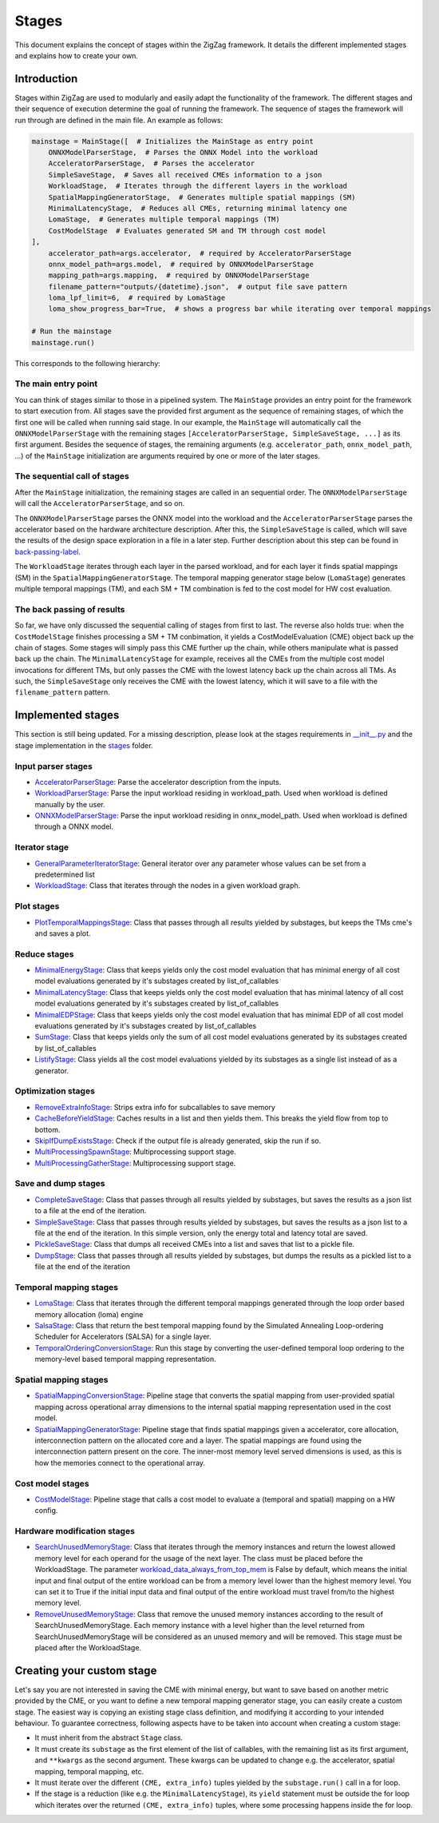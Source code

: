 ======
Stages
======

This document explains the concept of stages within the ZigZag framework. It details the different implemented stages and explains how to create your own.

Introduction
============

Stages within ZigZag are used to modularly and easily adapt the functionality of the framework. The different stages and their sequence of execution determine the goal of running the framework. The sequence of stages the framework will run through are defined in the main file. An example as follows:

.. code-block:: python

    mainstage = MainStage([  # Initializes the MainStage as entry point
        ONNXModelParserStage,  # Parses the ONNX Model into the workload
        AcceleratorParserStage,  # Parses the accelerator
        SimpleSaveStage,  # Saves all received CMEs information to a json
        WorkloadStage,  # Iterates through the different layers in the workload
        SpatialMappingGeneratorStage,  # Generates multiple spatial mappings (SM)
        MinimalLatencyStage,  # Reduces all CMEs, returning minimal latency one
        LomaStage,  # Generates multiple temporal mappings (TM)
        CostModelStage  # Evaluates generated SM and TM through cost model
    ],
        accelerator_path=args.accelerator,  # required by AcceleratorParserStage
        onnx_model_path=args.model,  # required by ONNXModelParserStage
        mapping_path=args.mapping,  # required by ONNXModelParserStage
        filename_pattern="outputs/{datetime}.json",  # output file save pattern
        loma_lpf_limit=6,  # required by LomaStage
        loma_show_progress_bar=True,  # shows a progress bar while iterating over temporal mappings

    # Run the mainstage
    mainstage.run()

This corresponds to the following hierarchy:

.. image:: images/zigzag-stages-1.jpg
  :width: 800

The main entry point
--------------------

You can think of stages similar to those in a pipelined system. The ``MainStage`` provides an entry point for the framework to start execution from. All stages save the provided first argument as the sequence of remaining stages, of which the first one will be called when running said stage. In our example, the ``MainStage`` will automatically call the ``ONNXModelParserStage`` with the remaining stages ``[AcceleratorParserStage, SimpleSaveStage, ...]`` as its first argument. Besides the sequence of stages, the remaining arguments (e.g. ``accelerator_path``, ``onnx_model_path``, ...) of the ``MainStage`` initialization are arguments required by one or more of the later stages.

The sequential call of stages
-----------------------------

After the ``MainStage`` initialization, the remaining stages are called in an sequential order. The ``ONNXModelParserStage`` will call the ``AcceleratorParserStage``, and so on. 

The ``ONNXModelParserStage`` parses the ONNX model into the workload and the ``AcceleratorParserStage`` parses the accelerator based on the hardware architecture description. After this, the ``SimpleSaveStage`` is called, which will save the results of the design space exploration in a file in a later step. Further description about this step can be found in `back-passing-label`_.

The ``WorkloadStage`` iterates through each layer in the parsed workload, and for each layer it finds spatial mappings (SM) in the ``SpatialMappingGeneratorStage``. The temporal mapping generator stage below (``LomaStage``) generates multiple temporal mappings (TM), and each SM + TM combination is fed to the cost model for HW cost evaluation. 

The back passing of results
---------------------------

.. _back-passing-label:

So far, we have only discussed the sequential calling of stages from first to last. The reverse also holds true: when the ``CostModelStage`` finishes processing a SM + TM conbimation, it yields a CostModelEvaluation (CME) object back up the chain of stages. Some stages will simply pass this CME further up the chain, while others manipulate what is passed back up the chain. The ``MinimalLatencyStage`` for example, receives all the CMEs from the multiple cost model invocations for different TMs, but only passes the CME with the lowest latency back up the chain across all TMs. As such, the ``SimpleSaveStage`` only receives the CME with the lowest latency, which it will save to a file with the ``filename_pattern`` pattern.

Implemented stages
==================

This section is still being updated. For a missing description, please look at the stages requirements in `__init__.py <https://github.com/KULeuven-MICAS/zigzag/blob/master/zigzag/classes/stages/__init__.py>`_ and the stage implementation in the `stages <https://github.com/KULeuven-MICAS/zigzag/tree/master/zigzag/classes/stages>`_ folder.

.. _custom-stages-label:

Input parser stages
-------------------
* `AcceleratorParserStage <https://github.com/KULeuven-MICAS/zigzag/tree/master/zigzag/classes/stages/MainInputParserStages.py#L12>`_: Parse the accelerator description from the inputs.
* `WorkloadParserStage <https://github.com/KULeuven-MICAS/zigzag/tree/master/zigzag/classes/stages/MainInputParserStages.py#L47>`_: Parse the input workload residing in workload_path. Used when workload is defined manually by the user.
* `ONNXModelParserStage <https://github.com/KULeuven-MICAS/zigzag/tree/master/zigzag/classes/stages/ONNXModelParserStage.py#L11>`_: Parse the input workload residing in onnx_model_path. Used when workload is defined through a ONNX model.

Iterator stage
--------------
* `GeneralParameterIteratorStage <https://github.com/KULeuven-MICAS/zigzag/tree/master/zigzag/classes/stages/GeneralParameterIteratorStage.py#L10>`_: General iterator over any parameter whose values can be set from a predetermined list
* `WorkloadStage <https://github.com/KULeuven-MICAS/zigzag/tree/master/zigzag/classes/stages/WorkloadStage.py#L11>`_: Class that iterates through the nodes in a given workload graph.

Plot stages
-----------
* `PlotTemporalMappingsStage <https://github.com/KULeuven-MICAS/zigzag/tree/master/zigzag/classes/stages/PlotTemporalMappingsStage.py#L11>`_: Class that passes through all results yielded by substages, but keeps the TMs cme's and saves a plot.

Reduce stages
-------------
* `MinimalEnergyStage <https://github.com/KULeuven-MICAS/zigzag/tree/master/zigzag/classes/stages/ReduceStages.py#L10>`_: Class that keeps yields only the cost model evaluation that has minimal energy of all cost model evaluations generated by it's substages created by list_of_callables
* `MinimalLatencyStage <https://github.com/KULeuven-MICAS/zigzag/tree/master/zigzag/classes/stages/ReduceStages.py#L52>`_: Class that keeps yields only the cost model evaluation that has minimal latency of all cost model evaluations generated by it's substages created by list_of_callables
* `MinimalEDPStage <https://github.com/KULeuven-MICAS/zigzag/tree/master/zigzag/classes/stages/ReduceStages.py#L91>`_: Class that keeps yields only the cost model evaluation that has minimal EDP of all cost model evaluations generated by it's substages created by list_of_callables
* `SumStage <https://github.com/KULeuven-MICAS/zigzag/tree/master/zigzag/classes/stages/ReduceStages.py#L127>`_: Class that keeps yields only the sum of all cost model evaluations generated by its substages created by list_of_callables
* `ListifyStage <https://github.com/KULeuven-MICAS/zigzag/tree/master/zigzag/classes/stages/ReduceStages.py#L156>`_: Class yields all the cost model evaluations yielded by its substages as a single list instead of as a generator.

Optimization stages
-------------------
* `RemoveExtraInfoStage <https://github.com/KULeuven-MICAS/zigzag/tree/master/zigzag/classes/stages/RunOptStages.py#L11>`_: Strips extra info for subcallables to save memory
* `CacheBeforeYieldStage <https://github.com/KULeuven-MICAS/zigzag/tree/master/zigzag/classes/stages/RunOptStages.py#L33>`_: Caches results in a list and then yields them. This breaks the yield flow from top to bottom.
* `SkipIfDumpExistsStage <https://github.com/KULeuven-MICAS/zigzag/tree/master/zigzag/classes/stages/RunOptStages.py#L59>`_: Check if the output file is already generated, skip the run if so.
* `MultiProcessingSpawnStage <https://github.com/KULeuven-MICAS/zigzag/tree/master/zigzag/classes/stages/RunOptStages.py#L114>`_: Multiprocessing support stage.
* `MultiProcessingGatherStage <https://github.com/KULeuven-MICAS/zigzag/tree/master/zigzag/classes/stages/RunOptStages.py#L159>`_: Multiprocessing support stage.

Save and dump stages
--------------------
* `CompleteSaveStage <https://github.com/KULeuven-MICAS/zigzag/tree/master/zigzag/classes/stages/SaveStage.py#L14>`_: Class that passes through all results yielded by substages, but saves the results as a json list to a file at the end of the iteration.
* `SimpleSaveStage <https://github.com/KULeuven-MICAS/zigzag/tree/master/zigzag/classes/stages/SaveStage.py#L74>`_: Class that passes through results yielded by substages, but saves the results as a json list to a file at the end of the iteration. In this simple version, only the energy total and latency total are saved.
* `PickleSaveStage <https://github.com/KULeuven-MICAS/zigzag/tree/master/zigzag/classes/stages/SaveStage.py#L133>`_: Class that dumps all received CMEs into a list and saves that list to a pickle file.
* `DumpStage <https://github.com/KULeuven-MICAS/zigzag/tree/master/zigzag/classes/stages/DumpStage.py#L8>`_: Class that passes through all results yielded by substages, but dumps the results as a pickled list to a file at the end of the iteration

Temporal mapping stages
-----------------------
* `LomaStage <https://github.com/KULeuven-MICAS/zigzag/tree/master/zigzag/classes/stages/LomaStage.py#L10>`_: Class that iterates through the different temporal mappings generated through the loop order based memory allocation (loma) engine
* `SalsaStage <https://github.com/KULeuven-MICAS/zigzag/tree/master/zigzag/classes/stages/SalsaStage.py#L47>`_: Class that return the best temporal mapping found by the Simulated Annealing Loop-ordering Scheduler for Accelerators (SALSA) for a single layer.
* `TemporalOrderingConversionStage <https://github.com/KULeuven-MICAS/zigzag/tree/master/zigzag/classes/stages/TemporalOrderingConversionStage.py#L10>`_: Run this stage by converting the user-defined temporal loop ordering to the memory-level based temporal mapping representation.

Spatial mapping stages
----------------------
* `SpatialMappingConversionStage <https://github.com/KULeuven-MICAS/zigzag/tree/master/zigzag/classes/stages/SpatialMappingConversionStage.py#L11>`_: Pipeline stage that converts the spatial mapping from user-provided spatial mapping across operational array dimensions to the internal spatial mapping representation used in the cost model.
* `SpatialMappingGeneratorStage <https://github.com/KULeuven-MICAS/zigzag/tree/master/zigzag/classes/stages/SpatialMappingGeneratorStage.py#L12>`_:     Pipeline stage that finds spatial mappings given a accelerator, core allocation, interconnection pattern on the allocated core and a layer. The spatial mappings are found using the interconnection pattern present on the core. The inner-most memory level served dimensions is used, as this is how the memories connect to the operational array.

Cost model stages
-----------------
* `CostModelStage <https://github.com/KULeuven-MICAS/zigzag/tree/master/zigzag/classes/stages/CostModelStage.py#L15>`_: Pipeline stage that calls a cost model to evaluate a (temporal and spatial) mapping on a HW config.

Hardware modification stages
-----------------
* `SearchUnusedMemoryStage <https://github.com/KULeuven-MICAS/zigzag/blob/master/zigzag/classes/stages/SearchUnusedMemoryStage.py#L74>`_: Class that iterates through the memory instances and return the lowest allowed memory level for each operand for the usage of the next layer. The class must be placed before the WorkloadStage. The parameter `workload_data_always_from_top_mem <https://github.com/KULeuven-MICAS/zigzag/blob/master/zigzag/classes/stages/SearchUnusedMemoryStage.py#L164>`_ is False by default, which means the initial input and final output of the entire workload can be from a memory level lower than the highest memory level. You can set it to True if the initial input data and final output of the entire workload must travel from/to the highest memory level.
* `RemoveUnusedMemoryStage <https://github.com/KULeuven-MICAS/zigzag/blob/master/zigzag/classes/stages/RemoveUnusedMemoryStage.py#L34>`_: Class that remove the unused memory instances according to the result of SearchUnusedMemoryStage. Each memory instance with a level higher than the level returned from SearchUnusedMemoryStage will be considered as an unused memory and will be removed. This stage must be placed after the WorkloadStage.

Creating your custom stage
==========================

Let's say you are not interested in saving the CME with minimal energy, but want to save based on another metric provided by the CME, or you want to define a new temporal mapping generator stage, you can easily create a custom stage. The easiest way is copying an existing stage class definition, and modifying it according to your intended behaviour. To guarantee correctness, following aspects have to be taken into account when creating a custom stage:

* It must inherit from the abstract ``Stage`` class.
* It must create its ``substage`` as the first element of the list of callables, with the remaining list as its first argument, and ``**kwargs`` as the second argument. These kwargs can be updated to change e.g. the accelerator, spatial mapping, temporal mapping, etc.
* It must iterate over the different ``(CME, extra_info)`` tuples yielded by the ``substage.run()`` call in a for loop.
* If the stage is a reduction (like e.g. the ``MinimalLatencyStage``), its ``yield`` statement must be outside the for loop which iterates over the returned ``(CME, extra_info)`` tuples, where some processing happens inside the for loop.

